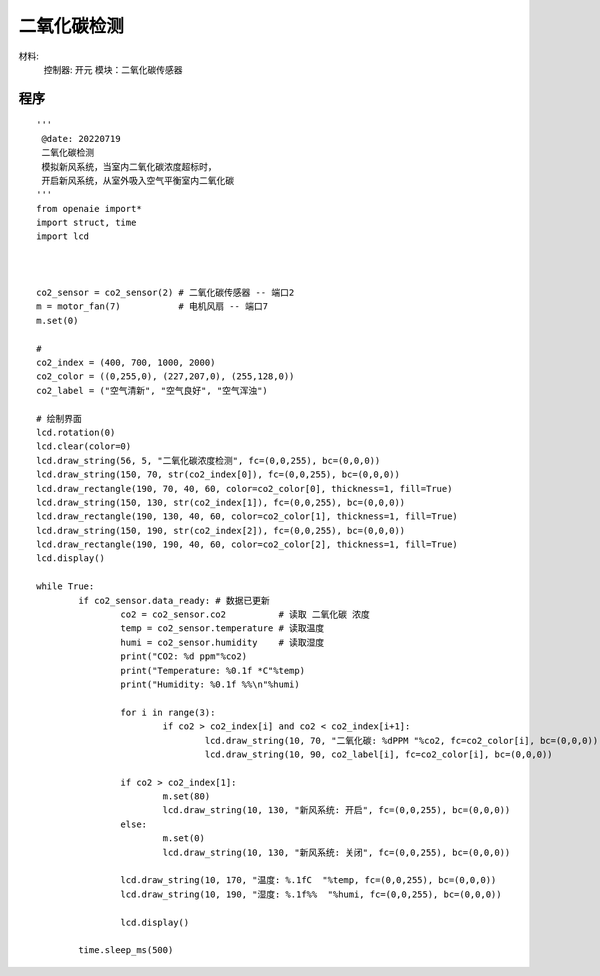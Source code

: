 二氧化碳检测 
======================================================  


材料:
	控制器: 开元
	模块：二氧化碳传感器
	

程序   
++++++++++++++++++++++++++++++++++++++++++++++++++++++
 
::

	'''
	 @date: 20220719
	 二氧化碳检测
	 模拟新风系统，当室内二氧化碳浓度超标时，
	 开启新风系统，从室外吸入空气平衡室内二氧化碳
	'''
	from openaie import*
	import struct, time
	import lcd



	co2_sensor = co2_sensor(2) # 二氧化碳传感器 -- 端口2
	m = motor_fan(7)           # 电机风扇 -- 端口7
	m.set(0)

	#  
	co2_index = (400, 700, 1000, 2000)
	co2_color = ((0,255,0), (227,207,0), (255,128,0))
	co2_label = ("空气清新", "空气良好", "空气浑浊")

	# 绘制界面
	lcd.rotation(0)
	lcd.clear(color=0)
	lcd.draw_string(56, 5, "二氧化碳浓度检测", fc=(0,0,255), bc=(0,0,0))
	lcd.draw_string(150, 70, str(co2_index[0]), fc=(0,0,255), bc=(0,0,0))
	lcd.draw_rectangle(190, 70, 40, 60, color=co2_color[0], thickness=1, fill=True)
	lcd.draw_string(150, 130, str(co2_index[1]), fc=(0,0,255), bc=(0,0,0))
	lcd.draw_rectangle(190, 130, 40, 60, color=co2_color[1], thickness=1, fill=True)
	lcd.draw_string(150, 190, str(co2_index[2]), fc=(0,0,255), bc=(0,0,0))
	lcd.draw_rectangle(190, 190, 40, 60, color=co2_color[2], thickness=1, fill=True)
	lcd.display()
			
	while True:
		if co2_sensor.data_ready: # 数据已更新
			co2 = co2_sensor.co2          # 读取 二氧化碳 浓度
			temp = co2_sensor.temperature # 读取温度 
			humi = co2_sensor.humidity    # 读取湿度
			print("CO2: %d ppm"%co2)
			print("Temperature: %0.1f *C"%temp)
			print("Humidity: %0.1f %%\n"%humi)

			for i in range(3):
				if co2 > co2_index[i] and co2 < co2_index[i+1]:
					lcd.draw_string(10, 70, "二氧化碳: %dPPM "%co2, fc=co2_color[i], bc=(0,0,0))
					lcd.draw_string(10, 90, co2_label[i], fc=co2_color[i], bc=(0,0,0))
					
			if co2 > co2_index[1]:
				m.set(80)
				lcd.draw_string(10, 130, "新风系统: 开启", fc=(0,0,255), bc=(0,0,0))
			else:
				m.set(0)
				lcd.draw_string(10, 130, "新风系统: 关闭", fc=(0,0,255), bc=(0,0,0))
				
			lcd.draw_string(10, 170, "温度: %.1fC  "%temp, fc=(0,0,255), bc=(0,0,0))
			lcd.draw_string(10, 190, "湿度: %.1f%%  "%humi, fc=(0,0,255), bc=(0,0,0))

			lcd.display()
			
		time.sleep_ms(500)
		